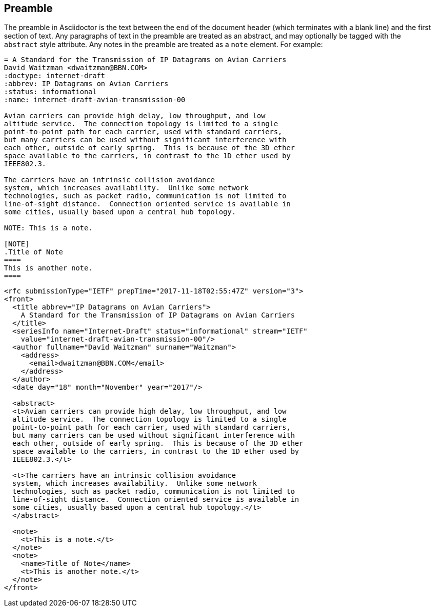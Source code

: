 == Preamble

The preamble in Asciidoctor is the text between the end of the document header
(which terminates with a blank line) and the first section of text. Any
paragraphs of text in the preamble are treated as an abstract, and may
optionally be tagged with the `abstract` style attribute. Any notes in the
preamble are treated as a `note` element. For example:

[source,asciidoc]
----
= A Standard for the Transmission of IP Datagrams on Avian Carriers
David Waitzman <dwaitzman@BBN.COM>
:doctype: internet-draft 
:abbrev: IP Datagrams on Avian Carriers
:status: informational
:name: internet-draft-avian-transmission-00

Avian carriers can provide high delay, low throughput, and low
altitude service.  The connection topology is limited to a single
point-to-point path for each carrier, used with standard carriers,
but many carriers can be used without significant interference with
each other, outside of early spring.  This is because of the 3D ether
space available to the carriers, in contrast to the 1D ether used by
IEEE802.3.

The carriers have an intrinsic collision avoidance
system, which increases availability.  Unlike some network
technologies, such as packet radio, communication is not limited to
line-of-sight distance.  Connection oriented service is available in
some cities, usually based upon a central hub topology.

NOTE: This is a note.

[NOTE]
.Title of Note
====
This is another note.
====
----

[source,xml]
----
<rfc submissionType="IETF" prepTime="2017-11-18T02:55:47Z" version="3">
<front>
  <title abbrev="IP Datagrams on Avian Carriers">
    A Standard for the Transmission of IP Datagrams on Avian Carriers
  </title>
  <seriesInfo name="Internet-Draft" status="informational" stream="IETF" 
    value="internet-draft-avian-transmission-00"/>
  <author fullname="David Waitzman" surname="Waitzman">
    <address>
      <email>dwaitzman@BBN.COM</email>
    </address>
  </author>
  <date day="18" month="November" year="2017"/>

  <abstract>
  <t>Avian carriers can provide high delay, low throughput, and low
  altitude service.  The connection topology is limited to a single
  point-to-point path for each carrier, used with standard carriers,
  but many carriers can be used without significant interference with
  each other, outside of early spring.  This is because of the 3D ether
  space available to the carriers, in contrast to the 1D ether used by
  IEEE802.3.</t>

  <t>The carriers have an intrinsic collision avoidance
  system, which increases availability.  Unlike some network
  technologies, such as packet radio, communication is not limited to
  line-of-sight distance.  Connection oriented service is available in
  some cities, usually based upon a central hub topology.</t>
  </abstract>

  <note>
    <t>This is a note.</t>
  </note>
  <note>
    <name>Title of Note</name>
    <t>This is another note.</t>
  </note>
</front>
----

